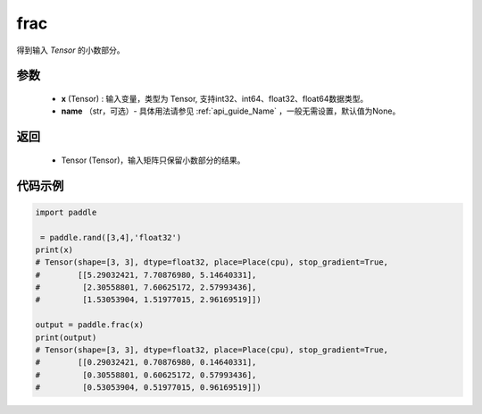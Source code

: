 .. _cn_api_tensor_frac:

frac
-------------------------------

.. py:function:: paddle.frac(x, name=None)


得到输入 `Tensor` 的小数部分。


参数
:::::::::
    - **x** (Tensor) : 输入变量，类型为 Tensor, 支持int32、int64、float32、float64数据类型。
    - **name** （str，可选）- 具体用法请参见 :ref:`api_guide_Name` ，一般无需设置，默认值为None。

返回
:::::::::
    - Tensor (Tensor)，输入矩阵只保留小数部分的结果。


代码示例
:::::::::

.. code-block:: python

    import paddle

     = paddle.rand([3,4],'float32')
    print(x)
    # Tensor(shape=[3, 3], dtype=float32, place=Place(cpu), stop_gradient=True,
    #        [[5.29032421, 7.70876980, 5.14640331],
    #         [2.30558801, 7.60625172, 2.57993436],
    #         [1.53053904, 1.51977015, 2.96169519]])

    output = paddle.frac(x)
    print(output)
    # Tensor(shape=[3, 3], dtype=float32, place=Place(cpu), stop_gradient=True,
    #        [[0.29032421, 0.70876980, 0.14640331],
    #         [0.30558801, 0.60625172, 0.57993436],
    #         [0.53053904, 0.51977015, 0.96169519]])